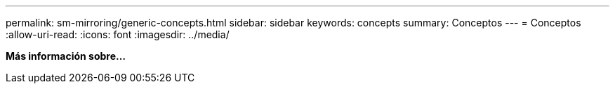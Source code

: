 ---
permalink: sm-mirroring/generic-concepts.html 
sidebar: sidebar 
keywords: concepts 
summary: Conceptos 
---
= Conceptos
:allow-uri-read: 
:icons: font
:imagesdir: ../media/


*Más información sobre...*
